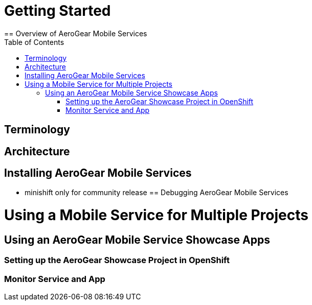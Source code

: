 :toc:

= Getting Started
== Overview of AeroGear Mobile Services

== Terminology
== Architecture
== Installing AeroGear Mobile Services
* minishift only for community release
== Debugging AeroGear Mobile Services

//mobile on openshift

= Using a Mobile Service for Multiple Projects

== Using an AeroGear Mobile Service Showcase Apps
=== Setting up the AeroGear Showcase Project in OpenShift
=== Monitor Service and App
